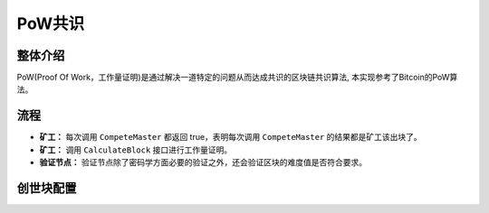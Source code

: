 PoW共识
===========
整体介绍
--------
PoW(Proof Of Work，工作量证明)是通过解决一道特定的问题从而达成共识的区块链共识算法, 本实现参考了Bitcoin的PoW算法。

流程
---------

- **矿工：** 每次调用 ``CompeteMaster`` 都返回 true，表明每次调用 ``CompeteMaster`` 的结果都是矿工该出块了。

- **矿工：** 调用 ``CalculateBlock`` 接口进行工作量证明。

- **验证节点：** 验证节点除了密码学方面必要的验证之外，还会验证区块的难度值是否符合要求。

创世块配置
------------
.. code-block:: bash
    :linenos:

    "genesis_consensus":{
        "name": "pow",
        "config": {
            "defaultTarget": "19", // 默认难度值
            "adjustHeightGap": "10", // 每隔10个区块做一次难度调整
            "expectedPeriod": "15", // 每个区块调整的默认时间
            "maxTarget": "22" // 最大难度值
        }
    }
